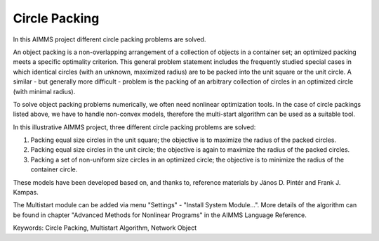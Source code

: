 Circle Packing
================ 

In this AIMMS project different circle packing problems are solved. 

An object packing is a non-overlapping arrangement of a collection of objects in a container set; an optimized packing meets a specific optimality criterion. This general problem statement includes the frequently studied special cases in which identical circles (with an unknown, maximized radius) are to be packed into the unit square or the unit circle. A similar - but generally more difficult - problem is the packing of an arbitrary collection of circles in an optimized circle (with minimal radius).

To solve object packing problems numerically, we often need nonlinear optimization tools. In the case of circle packings listed above, we have to handle non-convex models, therefore the multi-start algorithm can be used as a suitable tool.

In this illustrative AIMMS project, three different circle packing problems are solved: 

1) Packing equal size circles in the unit square; the objective is to maximize the radius of the packed circles.
2) Packing equal size circles in the unit circle; the objective is again to maximize the radius of the packed circles.
3) Packing a set of non-uniform size circles in an optimized circle; the objective is to minimize the radius of the container circle.

These models have been developed based on, and thanks to, reference materials by János D. Pintér and Frank J. Kampas.

The Multistart module can be added via menu "Settings" - "Install System Module...". More details of the algorithm can be found in chapter "Advanced Methods for Nonlinear Programs" in the AIMMS Language Reference.
           
Keywords:
Circle Packing, Multistart Algorithm, Network Object

.. meta::
   :keywords: Circle Packing, Multistart Algorithm, Network Object
